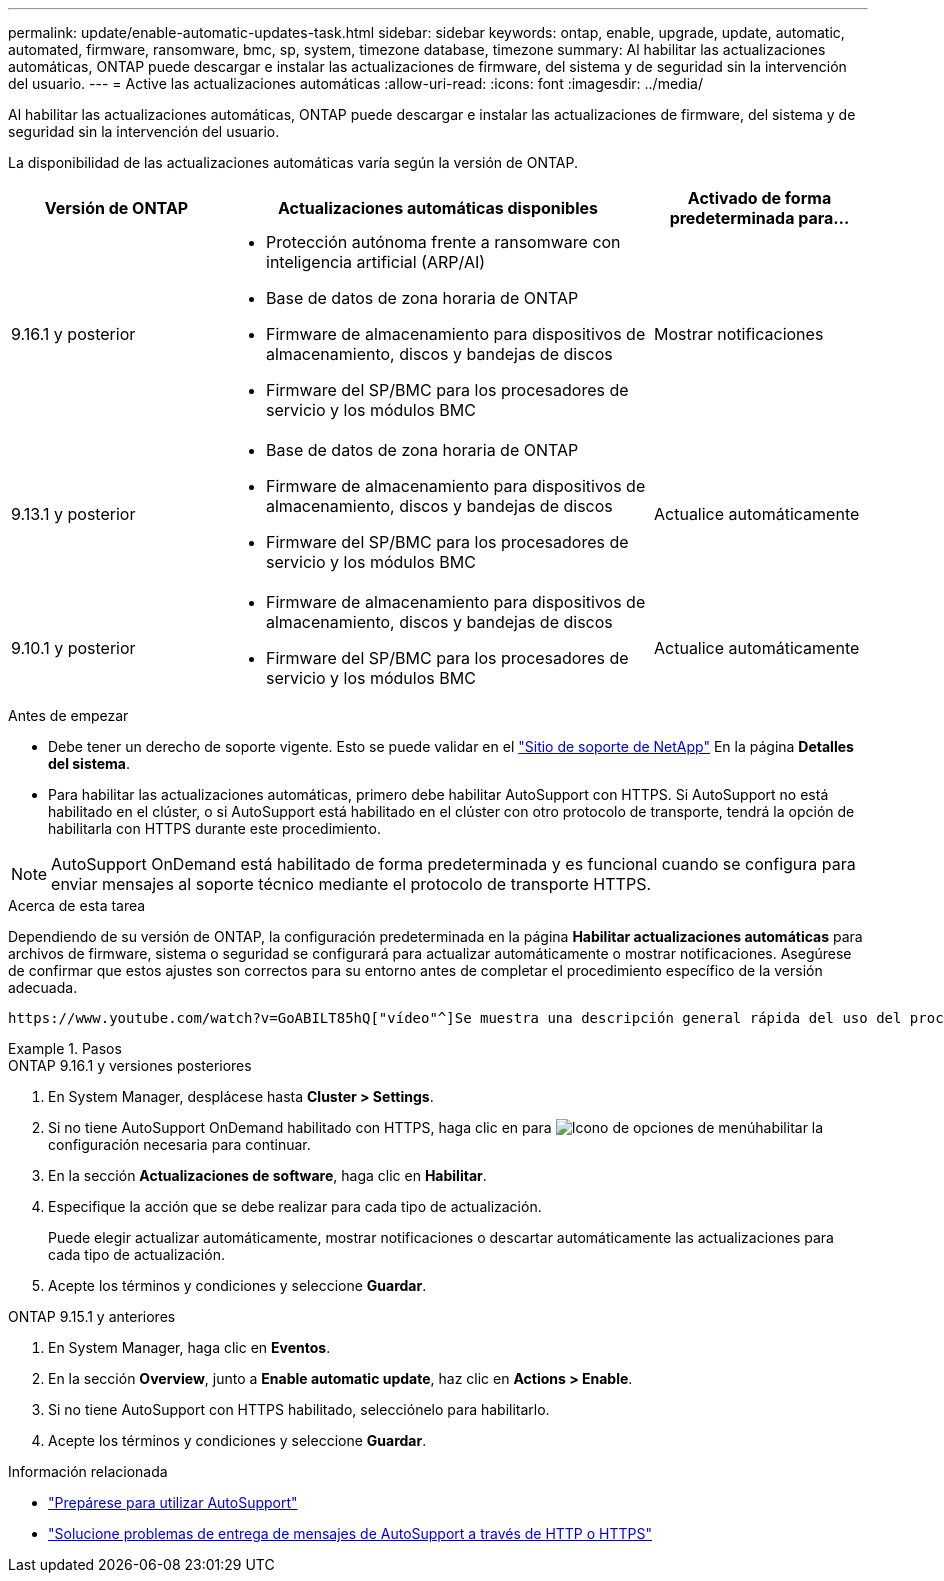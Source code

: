 ---
permalink: update/enable-automatic-updates-task.html 
sidebar: sidebar 
keywords: ontap, enable, upgrade, update, automatic, automated, firmware, ransomware, bmc, sp, system, timezone database, timezone 
summary: Al habilitar las actualizaciones automáticas, ONTAP puede descargar e instalar las actualizaciones de firmware, del sistema y de seguridad sin la intervención del usuario. 
---
= Active las actualizaciones automáticas
:allow-uri-read: 
:icons: font
:imagesdir: ../media/


[role="lead"]
Al habilitar las actualizaciones automáticas, ONTAP puede descargar e instalar las actualizaciones de firmware, del sistema y de seguridad sin la intervención del usuario.

La disponibilidad de las actualizaciones automáticas varía según la versión de ONTAP.

[cols="25,50,25"]
|===
| Versión de ONTAP | Actualizaciones automáticas disponibles | Activado de forma predeterminada para... 


| 9.16.1 y posterior  a| 
* Protección autónoma frente a ransomware con inteligencia artificial (ARP/AI)
* Base de datos de zona horaria de ONTAP
* Firmware de almacenamiento para dispositivos de almacenamiento, discos y bandejas de discos
* Firmware del SP/BMC para los procesadores de servicio y los módulos BMC

| Mostrar notificaciones 


| 9.13.1 y posterior  a| 
* Base de datos de zona horaria de ONTAP
* Firmware de almacenamiento para dispositivos de almacenamiento, discos y bandejas de discos
* Firmware del SP/BMC para los procesadores de servicio y los módulos BMC

| Actualice automáticamente 


| 9.10.1 y posterior  a| 
* Firmware de almacenamiento para dispositivos de almacenamiento, discos y bandejas de discos
* Firmware del SP/BMC para los procesadores de servicio y los módulos BMC

| Actualice automáticamente 
|===
.Antes de empezar
* Debe tener un derecho de soporte vigente. Esto se puede validar en el link:https://mysupport.netapp.com/site/["Sitio de soporte de NetApp"^] En la página *Detalles del sistema*.
* Para habilitar las actualizaciones automáticas, primero debe habilitar AutoSupport con HTTPS. Si AutoSupport no está habilitado en el clúster, o si AutoSupport está habilitado en el clúster con otro protocolo de transporte, tendrá la opción de habilitarla con HTTPS durante este procedimiento.



NOTE: AutoSupport OnDemand está habilitado de forma predeterminada y es funcional cuando se configura para enviar mensajes al soporte técnico mediante el protocolo de transporte HTTPS.

.Acerca de esta tarea
Dependiendo de su versión de ONTAP, la configuración predeterminada en la página *Habilitar actualizaciones automáticas* para archivos de firmware, sistema o seguridad se configurará para actualizar automáticamente o mostrar notificaciones. Asegúrese de confirmar que estos ajustes son correctos para su entorno antes de completar el procedimiento específico de la versión adecuada.

 https://www.youtube.com/watch?v=GoABILT85hQ["vídeo"^]Se muestra una descripción general rápida del uso del proceso de actualización automática.

.Pasos
[role="tabbed-block"]
====
.ONTAP 9.16.1 y versiones posteriores
--
. En System Manager, desplácese hasta *Cluster > Settings*.
. Si no tiene AutoSupport OnDemand habilitado con HTTPS, haga clic en para image:icon_kabob.gif["Icono de opciones de menú"]habilitar la configuración necesaria para continuar.
. En la sección *Actualizaciones de software*, haga clic en *Habilitar*.
. Especifique la acción que se debe realizar para cada tipo de actualización.
+
Puede elegir actualizar automáticamente, mostrar notificaciones o descartar automáticamente las actualizaciones para cada tipo de actualización.

. Acepte los términos y condiciones y seleccione *Guardar*.


--
.ONTAP 9.15.1 y anteriores
--
. En System Manager, haga clic en *Eventos*.
. En la sección *Overview*, junto a *Enable automatic update*, haz clic en *Actions > Enable*.
. Si no tiene AutoSupport con HTTPS habilitado, selecciónelo para habilitarlo.
. Acepte los términos y condiciones y seleccione *Guardar*.


--
====
.Información relacionada
* link:../system-admin/requirements-autosupport-reference.html["Prepárese para utilizar AutoSupport"]
* link:../system-admin/troubleshoot-autosupport-https-task.html["Solucione problemas de entrega de mensajes de AutoSupport a través de HTTP o HTTPS"]

